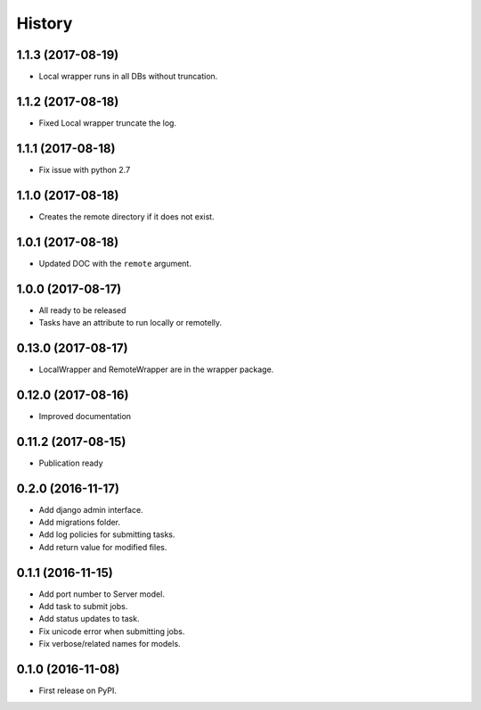 .. :changelog:

History
-------

1.1.3 (2017-08-19)
+++++++++++++++++++

* Local wrapper runs in all DBs without truncation.

1.1.2 (2017-08-18)
+++++++++++++++++++

* Fixed Local wrapper truncate the log.

1.1.1 (2017-08-18)
+++++++++++++++++++

* Fix issue with python 2.7

1.1.0 (2017-08-18)
+++++++++++++++++++

* Creates the remote directory if it does not exist.

1.0.1 (2017-08-18)
+++++++++++++++++++

* Updated DOC with the ``remote`` argument.

1.0.0 (2017-08-17)
+++++++++++++++++++

* All ready to be released
* Tasks have an attribute to run locally or remotelly.

0.13.0 (2017-08-17)
+++++++++++++++++++

* LocalWrapper and RemoteWrapper are in the wrapper package.

0.12.0 (2017-08-16)
+++++++++++++++++++

* Improved documentation

0.11.2 (2017-08-15)
+++++++++++++++++++

* Publication ready

0.2.0 (2016-11-17)
++++++++++++++++++

* Add django admin interface.
* Add migrations folder.
* Add log policies for submitting tasks.
* Add return value for modified files.

0.1.1 (2016-11-15)
++++++++++++++++++

* Add port number to Server model.
* Add task to submit jobs.
* Add status updates to task.
* Fix unicode error when submitting jobs.
* Fix verbose/related names for models.

0.1.0 (2016-11-08)
++++++++++++++++++

* First release on PyPI.

